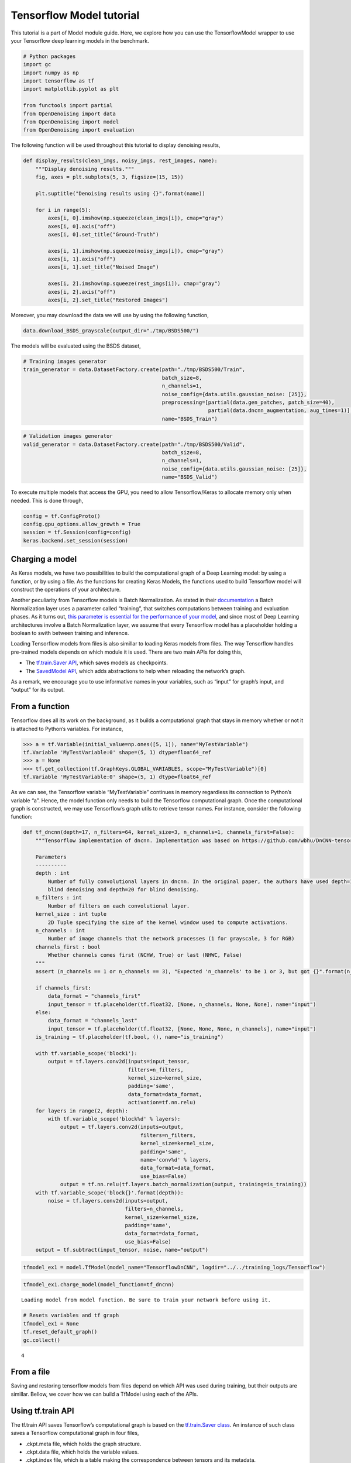 Tensorflow Model tutorial
=========================

This tutorial is a part of Model module guide. Here, we explore how you
can use the TensorflowModel wrapper to use your Tensorflow deep learning
models in the benchmark.

.. code:: ipython3

    # Python packages
    import gc
    import numpy as np
    import tensorflow as tf
    import matplotlib.pyplot as plt

    from functools import partial
    from OpenDenoising import data
    from OpenDenoising import model
    from OpenDenoising import evaluation


The following function will be used throughout this tutorial to display denoising results,

.. code-block:: python

    def display_results(clean_imgs, noisy_imgs, rest_images, name):
        """Display denoising results."""
        fig, axes = plt.subplots(5, 3, figsize=(15, 15))

        plt.suptitle("Denoising results using {}".format(name))

        for i in range(5):
            axes[i, 0].imshow(np.squeeze(clean_imgs[i]), cmap="gray")
            axes[i, 0].axis("off")
            axes[i, 0].set_title("Ground-Truth")

            axes[i, 1].imshow(np.squeeze(noisy_imgs[i]), cmap="gray")
            axes[i, 1].axis("off")
            axes[i, 1].set_title("Noised Image")

            axes[i, 2].imshow(np.squeeze(rest_imgs[i]), cmap="gray")
            axes[i, 2].axis("off")
            axes[i, 2].set_title("Restored Images")

Moreover, you may download the data we will use by using the following function,

.. code-block:: python

    data.download_BSDS_grayscale(output_dir="./tmp/BSDS500/")

The models will be evaluated using the BSDS dataset,

.. code-block::

    # Training images generator
    train_generator = data.DatasetFactory.create(path="./tmp/BSDS500/Train",
                                                 batch_size=8,
                                                 n_channels=1,
                                                 noise_config={data.utils.gaussian_noise: [25]},
                                                 preprocessing=[partial(data.gen_patches, patch_size=40),
                                                                partial(data.dncnn_augmentation, aug_times=1)],
                                                 name="BSDS_Train")


.. code-block:: python

    # Validation images generator
    valid_generator = data.DatasetFactory.create(path="./tmp/BSDS500/Valid",
                                                 batch_size=8,
                                                 n_channels=1,
                                                 noise_config={data.utils.gaussian_noise: [25]},
                                                 name="BSDS_Valid")

To execute multiple models that access the GPU, you need to allow Tensorflow/Keras to allocate memory only when
needed. This is done through,

.. code:: ipython3

    config = tf.ConfigProto()
    config.gpu_options.allow_growth = True
    session = tf.Session(config=config)
    keras.backend.set_session(session)

Charging a model
----------------

As Keras models, we have two possibilities to build the computational
graph of a Deep Learning model: by using a function, or by using a file.
As the functions for creating Keras Models, the functions used to build
Tensorflow model will construct the operations of your architecture.

Another peculiarity from Tensorflow models is Batch Normalization. As
stated in their
`documentation <https://www.tensorflow.org/api_docs/python/tf/layers/batch_normalization>`__
a Batch Normalization layer uses a parameter called “training”, that
switches computations between training and evaluation phases. As it
turns out, `this parameter is essential for the performance of your
model <https://www.alexirpan.com/2017/04/26/perils-batch-norm.html>`__,
and since most of Deep Learning architectures involve a Batch
Normalization layer, we assume that every Tensorflow model has a
placeholder holding a boolean to swith between training and inference.

Loading Tensorflow models from files is also simillar to loading Keras
models from files. The way Tensorflow handles pre-trained models depends
on which module it is used. There are two main APIs for doing this,

-  The `tf.train.Saver
   API <https://www.tensorflow.org/api_docs/python/tf/train/Saver>`__,
   which saves models as checkpoints.
-  The `SavedModel
   API <https://www.tensorflow.org/guide/saved_model>`__, which adds
   abstractions to help when reloading the network’s graph.

As a remark, we encourage you to use informative names in your
variables, such as “input” for graph’s input, and “output” for its
output.

From a function
---------------

Tensorflow does all its work on the background, as it builds a
computational graph that stays in memory whether or not it is attached
to Python’s variables. For instance,

.. code:: python

   >>> a = tf.Variable(initial_value=np.ones([5, 1]), name="MyTestVariable")
   tf.Variable 'MyTestVariable:0' shape=(5, 1) dtype=float64_ref
   >>> a = None
   >>> tf.get_collection(tf.GraphKeys.GLOBAL_VARIABLES, scope="MyTestVariable")[0]
   tf.Variable 'MyTestVariable:0' shape=(5, 1) dtype=float64_ref

As we can see, the Tensorflow variable “MyTestVariable” continues in
memory regardless its connection to Python’s variable “a”. Hence, the
model function only needs to build the Tensorflow computational graph.
Once the computational graph is constructed, we may use Tensorflow’s
graph utils to retrieve tensor names. For instance, consider the
following function:

.. code:: ipython3

    def tf_dncnn(depth=17, n_filters=64, kernel_size=3, n_channels=1, channels_first=False):
        """Tensorflow implementation of dncnn. Implementation was based on https://github.com/wbhu/DnCNN-tensorflow.

        Parameters
        ----------
        depth : int
            Number of fully convolutional layers in dncnn. In the original paper, the authors have used depth=17 for non-
            blind denoising and depth=20 for blind denoising.
        n_filters : int
            Number of filters on each convolutional layer.
        kernel_size : int tuple
            2D Tuple specifying the size of the kernel window used to compute activations.
        n_channels : int
            Number of image channels that the network processes (1 for grayscale, 3 for RGB)
        channels_first : bool
            Whether channels comes first (NCHW, True) or last (NHWC, False)
        """
        assert (n_channels == 1 or n_channels == 3), "Expected 'n_channels' to be 1 or 3, but got {}".format(n_channels)

        if channels_first:
            data_format = "channels_first"
            input_tensor = tf.placeholder(tf.float32, [None, n_channels, None, None], name="input")
        else:
            data_format = "channels_last"
            input_tensor = tf.placeholder(tf.float32, [None, None, None, n_channels], name="input")
        is_training = tf.placeholder(tf.bool, (), name="is_training")

        with tf.variable_scope('block1'):
            output = tf.layers.conv2d(inputs=input_tensor,
                                      filters=n_filters,
                                      kernel_size=kernel_size,
                                      padding='same',
                                      data_format=data_format,
                                      activation=tf.nn.relu)
        for layers in range(2, depth):
            with tf.variable_scope('block%d' % layers):
                output = tf.layers.conv2d(inputs=output,
                                          filters=n_filters,
                                          kernel_size=kernel_size,
                                          padding='same',
                                          name='conv%d' % layers,
                                          data_format=data_format,
                                          use_bias=False)
                output = tf.nn.relu(tf.layers.batch_normalization(output, training=is_training))
        with tf.variable_scope('block{}'.format(depth)):
            noise = tf.layers.conv2d(inputs=output,
                                     filters=n_channels,
                                     kernel_size=kernel_size,
                                     padding='same',
                                     data_format=data_format,
                                     use_bias=False)
        output = tf.subtract(input_tensor, noise, name="output")

.. code:: ipython3

    tfmodel_ex1 = model.TfModel(model_name="TensorflowDnCNN", logdir="../../training_logs/Tensorflow")

.. code:: ipython3

    tfmodel_ex1.charge_model(model_function=tf_dncnn)


.. parsed-literal::

    Loading model from model function. Be sure to train your network before using it.


.. code:: ipython3

    # Resets variables and tf graph
    tfmodel_ex1 = None
    tf.reset_default_graph()
    gc.collect()




.. parsed-literal::

    4



From a file
-----------

Saving and restoring tensorflow models from files depend on which API
was used during training, but their outputs are simillar. Bellow, we
cover how we can build a TfModel using each of the APIs.

Using tf.train API
------------------

The tf.train API saves Tensorflow’s computational graph is based on the
`tf.train.Saver
class <https://www.tensorflow.org/api_docs/python/tf/train/Saver>`__. An
instance of such class saves a Tensorflow computational graph in four
files,

-  .ckpt.meta file, which holds the graph structure.
-  .ckpt.data file, which holds the variable values.
-  .ckpt.index file, which is a table making the correspondence between
   tensors and its metadata.
-  checkpoint, holds the name of the previous three files.

In order to restore the model, you can create a saver’s instance by
calling the function
`tf.train.import_meta_graph <https://www.tensorflow.org/api_docs/python/tf/train/import_meta_graph>`__,
which takes as input the path to the “.meta” file. Then, you can restore
the graph using the method “restore” from the saver.

These details are hidden from the user, so that you only need to specify
the log folder during training, so that the model is automatically saved
there, and specify the “model_path” parameter in “**charge_model**” so
that the TfModel class can find the files and load them. As an example,
consider the files in “./Additional Files/Tensorflow Models”. There, we
have the four necessary files to rebuild our Tensorflow model.

.. code:: ipython3

    tfmodel_ex2 = model.TfModel(model_name="TensorflowDnCNN", logdir="../../training_logs/Tensorflow")
    tfmodel_ex2.charge_model(model_path="./Additional Files/Tensorflow Models/from_checkpoint/model.ckpt.meta")


.. parsed-literal::

    Loading model using Checkpoint API.


.. code:: ipython3

    # Get batch from valid_generator
    noisy_imgs, clean_imgs = next(valid_generator)
    # Performs inference on noisy images
    rest_imgs = tfmodel_ex2(noisy_imgs)
    display_results(clean_imgs, noisy_imgs, rest_imgs, str(tfmodel_ex2))



.. image:: Figures/tf_output_20_0.png


.. code:: ipython3

    tfmodel_ex2 = None
    tf.reset_default_graph()
    gc.collect()




.. parsed-literal::

    254071



Using SavedModel API
--------------------

The charging of a Tensorflow model saved through SavedModel API can be
done by passing to model_path the path to the .pb file. We remark that,
following the requirements of the API, you need to have a folder in the
directory called “variables”, that will hold variable values.

.. code:: ipython3

    tfmodel_ex3 = model.TfModel(model_name="TensorflowDnCNN", logdir="../../training_logs/Tensorflow")
    tfmodel_ex3.charge_model(model_path="./Additional Files/Tensorflow Models/from_saved_model/saved_model.pb")


.. parsed-literal::

    Loading model using SavedModel API.


Running inference
-----------------

Inference on TfModels can be done as if the instance was a function (the
class implements “**call**”) function, as can be saw bellow, where we
reuse the TfModel loaded before.

.. code:: ipython3

    # Get batch from valid_generator
    noisy_imgs, clean_imgs = next(valid_generator)
    # Performs inference on noisy images
    rest_imgs = tfmodel_ex3(noisy_imgs)
    display_results(clean_imgs, noisy_imgs, rest_imgs, str(tfmodel_ex3))



.. image:: Figures/tf_output_25_0.png


.. code:: ipython3

    tfmodel_ex3 = None
    tf.reset_default_graph()
    gc.collect()




.. parsed-literal::

    249984



Training a TfModel
------------------

To run a training session, you only need to have a training dataset,
such as defined in the DatasetUsage.ipynb. Once you created a
DatasetGenerator for your training images (and possibly, for you
validation images) you can call the “**train**” method from KerasModel
class, which takes the following parameters,

-  train_generator: any instance of a dataset generator class. This
   class will yield the data pairs (noisy image, clean image).
-  valid_generator: optional. Specify it if you have validation data
   available.
-  n_epochs: number of training epochs. Default is 100.
-  n_stages: number of training batches drawn at random from the dataset
   at each training epoch. Default value is 500.
-  learning_rate: constant regulating the weight updates in your model.
   Default is 1e-3.
-  optimizer_name: you can specify the optimizer’s name for you model.
   You can do this by lookin at the names in `Tensorflow
   documentation <https://www.tensorflow.org/api_docs/python/tf/train>`__.
   Default is “AdamOptimizer” optimizer.
-  metrics: list of metrics that will be tracked during training. There
   are a couple of useful metrics implemented on **evaluation** module
   (such as PSNR, SSIM, MSE) but you can also implement your own
   following `Keras conventions <https://keras.io/metrics/>`__.
-  kcallbacks: list of Keras callbacks. You can either use `Keras
   default callbacks <https://keras.io/callbacks/>`__ or the callbacks
   defined on :py:mod:`evaluation` module.
-  loss: a function following the same specification as metrics. It will
   be using during optimization as an objective function to be
   minimized. You can either use `Keras
   default losses <https://keras.io/losses/>`__ or the metrics
   defined on :py:mod:`evaluation` module.
-  valid_steps: number of validation batches drawn at each validation
   epoch.

To show how a Tensorflow model can be trained, consider the training of
a DnCNN as stated on its `original
paper <https://arxiv.org/pdf/1608.03981.pdf>`__:

-  DnCNN for gaussian denoising has depth 17, n_filters 64, kernel_size
   (3, 3).
-  It is trained on :math:`40 \times 40` patches extracted from BSDS
   images, corrupted with fixed-variance gaussian noise
   (:math:`\sigma=25`, for instance).

For evaluation, we will use a disjoint subset of BSDS, consisting on 68
images which are not present in the training dataset.

.. code:: ipython3

    # Creating and charging the model
    tfmodel_ex4 = model.TfModel(model_name="TensorflowDnCNN", logdir="../../training_logs/Tensorflow")
    tfmodel_ex4.charge_model(model_function=tf_dncnn)


.. parsed-literal::

    Loading model from model function. Be sure to train your network before using it.


.. code:: ipython3

    tfmodel_ex4.train(train_generator=train_generator,
                      valid_generator=valid_generator,
                      n_epochs=100,
                      n_stages=465,
                      learning_rate=1e-3,
                      optimizer_name="AdamOptimizer",
                      metrics=[evaluation.psnr,
                               evaluation.ssim,
                               evaluation.mse],
                      kcallbacks=[evaluation.DnCNNSchedule(),
                                  evaluation.CheckpointCallback(tfmodel_ex4, monitor="val_PSNR"),
                                  evaluation.TensorboardImage(valid_generator, tfmodel_ex4)],
                      loss=evaluation.mse,
                      valid_steps=10)